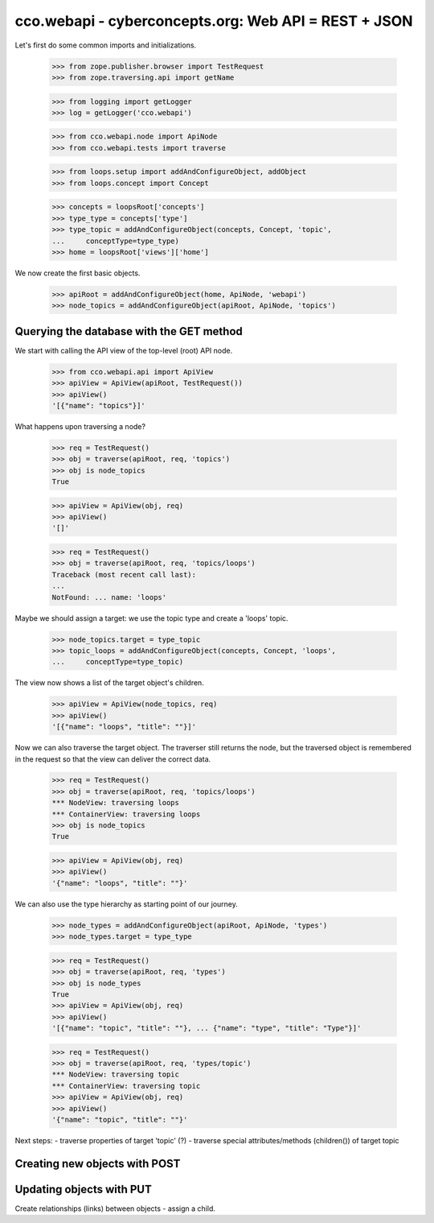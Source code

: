 
cco.webapi - cyberconcepts.org: Web API = REST + JSON
=====================================================

Let's first do some common imports and initializations.

  >>> from zope.publisher.browser import TestRequest
  >>> from zope.traversing.api import getName

  >>> from logging import getLogger
  >>> log = getLogger('cco.webapi')

  >>> from cco.webapi.node import ApiNode
  >>> from cco.webapi.tests import traverse

  >>> from loops.setup import addAndConfigureObject, addObject
  >>> from loops.concept import Concept

  >>> concepts = loopsRoot['concepts']
  >>> type_type = concepts['type']
  >>> type_topic = addAndConfigureObject(concepts, Concept, 'topic',
  ...     conceptType=type_type)
  >>> home = loopsRoot['views']['home']

We now create the first basic objects.

  >>> apiRoot = addAndConfigureObject(home, ApiNode, 'webapi')
  >>> node_topics = addAndConfigureObject(apiRoot, ApiNode, 'topics')

Querying the database with the GET method
-----------------------------------------

We start with calling the API view of the top-level (root) API node.

  >>> from cco.webapi.api import ApiView
  >>> apiView = ApiView(apiRoot, TestRequest())
  >>> apiView()
  '[{"name": "topics"}]'

What happens upon traversing a node?

  >>> req = TestRequest()
  >>> obj = traverse(apiRoot, req, 'topics')
  >>> obj is node_topics
  True

  >>> apiView = ApiView(obj, req)
  >>> apiView()
  '[]'

  >>> req = TestRequest()
  >>> obj = traverse(apiRoot, req, 'topics/loops')
  Traceback (most recent call last):
  ...
  NotFound: ... name: 'loops'

Maybe we should assign a target: we use the topic type and
create a 'loops' topic.

  >>> node_topics.target = type_topic
  >>> topic_loops = addAndConfigureObject(concepts, Concept, 'loops',
  ...     conceptType=type_topic)

The view now shows a list of the target object's children.

  >>> apiView = ApiView(node_topics, req)
  >>> apiView()
  '[{"name": "loops", "title": ""}]'

Now we can also traverse the target object. The traverser still returns
the node, but the traversed object is remembered in the request so that 
the view can deliver the correct data.

  >>> req = TestRequest()
  >>> obj = traverse(apiRoot, req, 'topics/loops')
  *** NodeView: traversing loops
  *** ContainerView: traversing loops
  >>> obj is node_topics
  True

  >>> apiView = ApiView(obj, req)
  >>> apiView()
  '{"name": "loops", "title": ""}'

We can also use the type hierarchy as starting point of our 
journey.

  >>> node_types = addAndConfigureObject(apiRoot, ApiNode, 'types')
  >>> node_types.target = type_type

  >>> req = TestRequest()
  >>> obj = traverse(apiRoot, req, 'types')
  >>> obj is node_types
  True
  >>> apiView = ApiView(obj, req)
  >>> apiView()
  '[{"name": "topic", "title": ""}, ... {"name": "type", "title": "Type"}]'

  >>> req = TestRequest()
  >>> obj = traverse(apiRoot, req, 'types/topic')
  *** NodeView: traversing topic
  *** ContainerView: traversing topic
  >>> apiView = ApiView(obj, req)
  >>> apiView()
  '{"name": "topic", "title": ""}'

Next steps: 
- traverse properties of target 'topic' (?)
- traverse special attributes/methods (children()) of target topic

Creating new objects with POST
------------------------------

Updating objects with PUT
-------------------------

Create relationships (links) between objects - assign a child.
